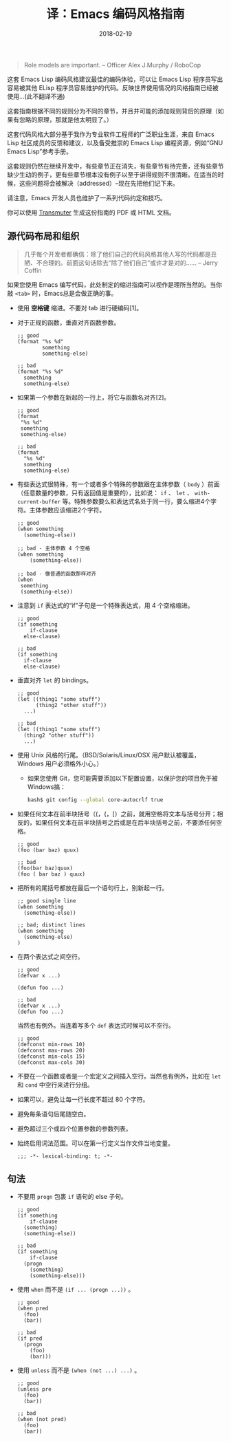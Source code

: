 #+HUGO_BASE_DIR: ~/Documents/blog/
#+hugo_section: posts
#+hugo_auto_set_lstmod: t

#+TITLE: 译：Emacs 编码风格指南

#+DATE: 2018-02-19
#+OPTIONS: toc:nil

#+BEGIN_QUOTE
Role models are important.
-- Officer Alex J.Murphy / RoboCop
#+END_QUOTE

这套 Emacs Lisp 编码风格建议最佳的编码体验，可以让 Emacs Lisp 程序员写出容易被其他 ELisp 程序员容易维护的代码。反映世界使用情况的风格指南已经被使用...(此不翻译不通)

这套指南根据不同的规则分为不同的章节，并且井可能的添加规则背后的原理（如果有忽略的原理，那就是他太明显了。）

这套代码风格大部分基于我作为专业软件工程师的广泛职业生涯，来自 Emacs Lisp 社区成员的反馈和建议，以及备受推崇的 Emacs Lisp 编程资源，例如“GNU Emacs Lisp”参考手册。

这套规则仍然在继续开发中，有些章节正在消失，有些章节有待完善，还有些章节缺少生动的例子，更有些章节根本没有例子以至于讲得规则不很清晰。在适当的时候，这些问题将会被解决（addressed）--现在先把他们记下来。

请注意，Emacs 开发人员也维护了一系列代码约定和技巧。

你可以使用 [[https://github.com/TechnoGate/transmuter][Transmuter]] 生成这份指南的 PDF 或 HTML 文档。

#+TOC: headlines 2

** 源代码布局和组织

#+BEGIN_QUOTE
几乎每个开发者都确信：除了他们自己的代码风格其他人写的代码都是丑陋、不合理的。前面这句话除去“除了他们自己”或许才是对的……
-- Jerry Coffin
#+END_QUOTE

如果您使用 Emacs 编写代码，此处制定的缩进指南可以视作是理所当然的。当你敲 =<tab>= 时，Emacs总是会做正确的事。

- 使用 *空格键* 缩进。不要对 tab 进行硬编码[1]。
- 对于正规的函数，垂直对齐函数参数。
  #+BEGIN_SRC elisp
  ;; good
  (format "%s %d"
          something
          something-else)

  ;; bad
  (format "%s %d"
    something
    something-else)
  #+END_SRC
- 如果第一个参数在新起的一行上，将它与函数名对齐[2]。
  #+BEGIN_SRC elisp
  ;; good
  (format
   "%s %d"
   something
   something-else)

  ;; bad 
  (format
    "%s %d"
    something
    something-else)
  #+END_SRC
  
- 有些表达式很特殊，有一个或者多个特殊的参数跟在主体参数（ =body= ）前面（任意数量的参数，只有返回值是重要的），比如说： =if= 、 =let= 、 =with-current-buffer= 等。特殊参数要么和表达式名处于同一行，要么缩进4个字符。主体参数应该缩进2个字符。
  #+BEGIN_SRC elisp
  ;; good
  (when something
    (something-else))
  
  ;; bad - 主体参数 4 个空格
  (when something
      (something-else))

  ;; bad - 像普通的函数那样对齐
  (when 
   something
   (something-else))
  #+END_SRC
  
- 注意到 =if= 表达式的“if”子句是一个特殊表达式，用 4 个空格缩进。
  #+BEGIN_SRC elisp
  ;; good
  (if something
      if-clause
    else-clause)

  ;; bad
  (if something
    if-clause
    else-clause)
  #+END_SRC
  
- 垂直对齐 =let= 的 bindings。
  #+BEGIN_SRC elisp
  ;; good
  (let ((thing1 "some stuff")
        (thing2 "other stuff"))
    ...)

  ;; bad
  (let ((thing1 "some stuff")
    (thing2 "other stuff"))
    ...)
  #+END_SRC
  
- 使用 Unix 风格的行尾。（BSD/Solaris/Linux/OSX 用户默认被覆盖，Windows 用户必须格外小心。）
  - 如果您使用 Git，您可能需要添加以下配置设置，以保护您的项目免于被Windows搞：
    #+BEGIN_SRC sh
    bash$ git config --global core-autocrlf true
    #+END_SRC

- 如果任何文本在前半块括号（(，{，[）之前，就用空格将文本与括号分开；相反的，如果任何文本在前半块括号之后或是在后半块括号之前，不要添任何空格。
  #+BEGIN_SRC elisp
  ;; good
  (foo (bar baz) quux)

  ;; bad
  (foo(bar baz)quux)
  (foo ( bar baz ) quux)
  #+END_SRC
  
- 把所有的尾括号都放在最后一个语句行上，别新起一行。
  #+BEGIN_SRC elisp
  ;; good single line
  (when something
    (something-else))

  ;; bad; distinct lines
  (when something
    (something-else)
  )
  #+END_SRC
  
- 在两个表达式之间空行。
  #+BEGIN_SRC elisp
  ;; good
  (defvar x ...)

  (defun foo ...)

  ;; bad
  (defvar x ...)
  (defun foo ...)
  #+END_SRC

  当然也有例外。当连着写多个 =def= 表达式时候可以不空行。
  #+BEGIN_SRC elisp
  ;; good
  (defconst min-rows 10)
  (defconst max-rows 20)
  (defconst min-cols 15)
  (defconst max-cols 30)
  #+END_SRC
  
- 不要在一个函数或者是一个宏定义之间插入空行。当然也有例外，比如在 =let= 和 =cond= 中空行来进行分组。

- 如果可以，避免让每一行长度不超过 80 个字符。

- 避免每条语句后尾随空白。

- 避免超过三个或四个位置参数的参数列表。

- 始终启用词法范围。可以在第一行定义当作文件当地变量。
  #+BEGIN_SRC elisp
  ;;; -*- lexical-binding: t; -*-
  #+END_SRC


** 句法

- 不要用 =progn= 包裹 =if= 语句的 else 子句。
  #+BEGIN_SRC elisp
  ;; good
  (if something
      if-clause
    (something)
    (something-else))
    
  ;; bad
  (if something
      if-clause
    (progn 
      (something)
      (something-else)))
  #+END_SRC

- 使用 =when= 而不是 =(if ... (progn ...))= 。
  #+BEGIN_SRC elisp
  ;; good
  (when pred
    (foo)
    (bar))

  ;; bad
  (if pred
    (progn
      (foo)
      (bar)))
  #+END_SRC
  
- 使用 =unless= 而不是 =(when (not ...) ...)= 。
  #+BEGIN_SRC elisp
  ;; good
  (unless pre
    (foo)
    (bar))

  ;; bad
  (when (not pred)
    (foo)
    (bar))
  #+END_SRC
